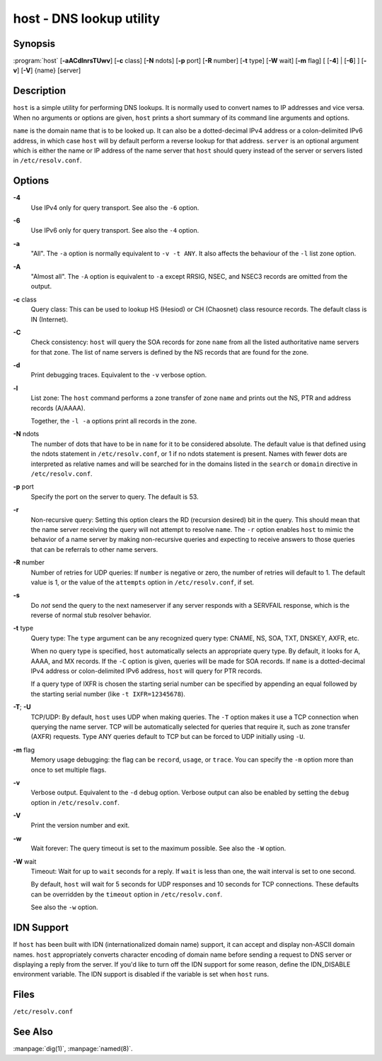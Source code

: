 .. 
   Copyright (C) Internet Systems Consortium, Inc. ("ISC")
   
   This Source Code Form is subject to the terms of the Mozilla Public
   License, v. 2.0. If a copy of the MPL was not distributed with this
   file, You can obtain one at http://mozilla.org/MPL/2.0/.
   
   See the COPYRIGHT file distributed with this work for additional
   information regarding copyright ownership.

..
   Copyright (C) Internet Systems Consortium, Inc. ("ISC")

   This Source Code Form is subject to the terms of the Mozilla Public
   License, v. 2.0. If a copy of the MPL was not distributed with this
   file, You can obtain one at http://mozilla.org/MPL/2.0/.

   See the COPYRIGHT file distributed with this work for additional
   information regarding copyright ownership.


.. highlight: console

.. _man_host:

host - DNS lookup utility
-------------------------

Synopsis
~~~~~~~~

:program:`host` [**-aACdlnrsTUwv**] [**-c** class] [**-N** ndots] [**-p** port] [**-R** number] [**-t** type] [**-W** wait] [**-m** flag] [ [**-4**] | [**-6**] ] [**-v**] [**-V**] {name} [server]

Description
~~~~~~~~~~~

``host`` is a simple utility for performing DNS lookups. It is normally
used to convert names to IP addresses and vice versa. When no arguments
or options are given, ``host`` prints a short summary of its command
line arguments and options.

``name`` is the domain name that is to be looked up. It can also be a
dotted-decimal IPv4 address or a colon-delimited IPv6 address, in which
case ``host`` will by default perform a reverse lookup for that address.
``server`` is an optional argument which is either the name or IP
address of the name server that ``host`` should query instead of the
server or servers listed in ``/etc/resolv.conf``.

Options
~~~~~~~

**-4**
   Use IPv4 only for query transport. See also the ``-6`` option.

**-6**
   Use IPv6 only for query transport. See also the ``-4`` option.

**-a**
   "All". The ``-a`` option is normally equivalent to ``-v -t ANY``. It
   also affects the behaviour of the ``-l`` list zone option.

**-A**
   "Almost all". The ``-A`` option is equivalent to ``-a`` except RRSIG,
   NSEC, and NSEC3 records are omitted from the output.

**-c** class
   Query class: This can be used to lookup HS (Hesiod) or CH (Chaosnet)
   class resource records. The default class is IN (Internet).

**-C**
   Check consistency: ``host`` will query the SOA records for zone
   ``name`` from all the listed authoritative name servers for that
   zone. The list of name servers is defined by the NS records that are
   found for the zone.

**-d**
   Print debugging traces. Equivalent to the ``-v`` verbose option.

**-l**
   List zone: The ``host`` command performs a zone transfer of zone
   ``name`` and prints out the NS, PTR and address records (A/AAAA).

   Together, the ``-l -a`` options print all records in the zone.

**-N** ndots
   The number of dots that have to be in ``name`` for it to be
   considered absolute. The default value is that defined using the
   ndots statement in ``/etc/resolv.conf``, or 1 if no ndots statement
   is present. Names with fewer dots are interpreted as relative names
   and will be searched for in the domains listed in the ``search`` or
   ``domain`` directive in ``/etc/resolv.conf``.

**-p** port
   Specify the port on the server to query. The default is 53.

**-r**
   Non-recursive query: Setting this option clears the RD (recursion
   desired) bit in the query. This should mean that the name server
   receiving the query will not attempt to resolve ``name``. The ``-r``
   option enables ``host`` to mimic the behavior of a name server by
   making non-recursive queries and expecting to receive answers to
   those queries that can be referrals to other name servers.

**-R** number
   Number of retries for UDP queries: If ``number`` is negative or zero,
   the number of retries will default to 1. The default value is 1, or
   the value of the ``attempts`` option in ``/etc/resolv.conf``, if set.

**-s**
   Do *not* send the query to the next nameserver if any server responds
   with a SERVFAIL response, which is the reverse of normal stub
   resolver behavior.

**-t** type
   Query type: The ``type`` argument can be any recognized query type:
   CNAME, NS, SOA, TXT, DNSKEY, AXFR, etc.

   When no query type is specified, ``host`` automatically selects an
   appropriate query type. By default, it looks for A, AAAA, and MX
   records. If the ``-C`` option is given, queries will be made for SOA
   records. If ``name`` is a dotted-decimal IPv4 address or
   colon-delimited IPv6 address, ``host`` will query for PTR records.

   If a query type of IXFR is chosen the starting serial number can be
   specified by appending an equal followed by the starting serial
   number (like ``-t IXFR=12345678``).

**-T**; **-U**
   TCP/UDP: By default, ``host`` uses UDP when making queries. The
   ``-T`` option makes it use a TCP connection when querying the name
   server. TCP will be automatically selected for queries that require
   it, such as zone transfer (AXFR) requests. Type ANY queries default
   to TCP but can be forced to UDP initially using ``-U``.

**-m** flag
   Memory usage debugging: the flag can be ``record``, ``usage``, or
   ``trace``. You can specify the ``-m`` option more than once to set
   multiple flags.

**-v**
   Verbose output. Equivalent to the ``-d`` debug option. Verbose output
   can also be enabled by setting the ``debug`` option in
   ``/etc/resolv.conf``.

**-V**
   Print the version number and exit.

**-w**
   Wait forever: The query timeout is set to the maximum possible. See
   also the ``-W`` option.

**-W** wait
   Timeout: Wait for up to ``wait`` seconds for a reply. If ``wait`` is
   less than one, the wait interval is set to one second.

   By default, ``host`` will wait for 5 seconds for UDP responses and 10
   seconds for TCP connections. These defaults can be overridden by the
   ``timeout`` option in ``/etc/resolv.conf``.

   See also the ``-w`` option.

IDN Support
~~~~~~~~~~~

If ``host`` has been built with IDN (internationalized domain name)
support, it can accept and display non-ASCII domain names. ``host``
appropriately converts character encoding of domain name before sending
a request to DNS server or displaying a reply from the server. If you'd
like to turn off the IDN support for some reason, define the IDN_DISABLE
environment variable. The IDN support is disabled if the variable is set
when ``host`` runs.

Files
~~~~~

``/etc/resolv.conf``

See Also
~~~~~~~~

:manpage:`dig(1)`, :manpage:`named(8)`.
